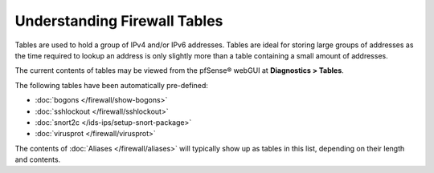 Understanding Firewall Tables
=============================

Tables are used to hold a group of IPv4 and/or IPv6 addresses. Tables
are ideal for storing large groups of addresses as the time required to
lookup an address is only slightly more than a table containing a small
amount of addresses.

The current contents of tables may be viewed from the pfSense® webGUI at
**Diagnostics > Tables**.

The following tables have been automatically pre-defined:

* :doc:`bogons </firewall/show-bogons>`
* :doc:`sshlockout </firewall/sshlockout>`
* :doc:`snort2c </ids-ips/setup-snort-package>`
* :doc:`virusprot </firewall/virusprot>`

The contents of :doc:`Aliases </firewall/aliases>` will typically show up as tables
in this list, depending on their length and contents.

